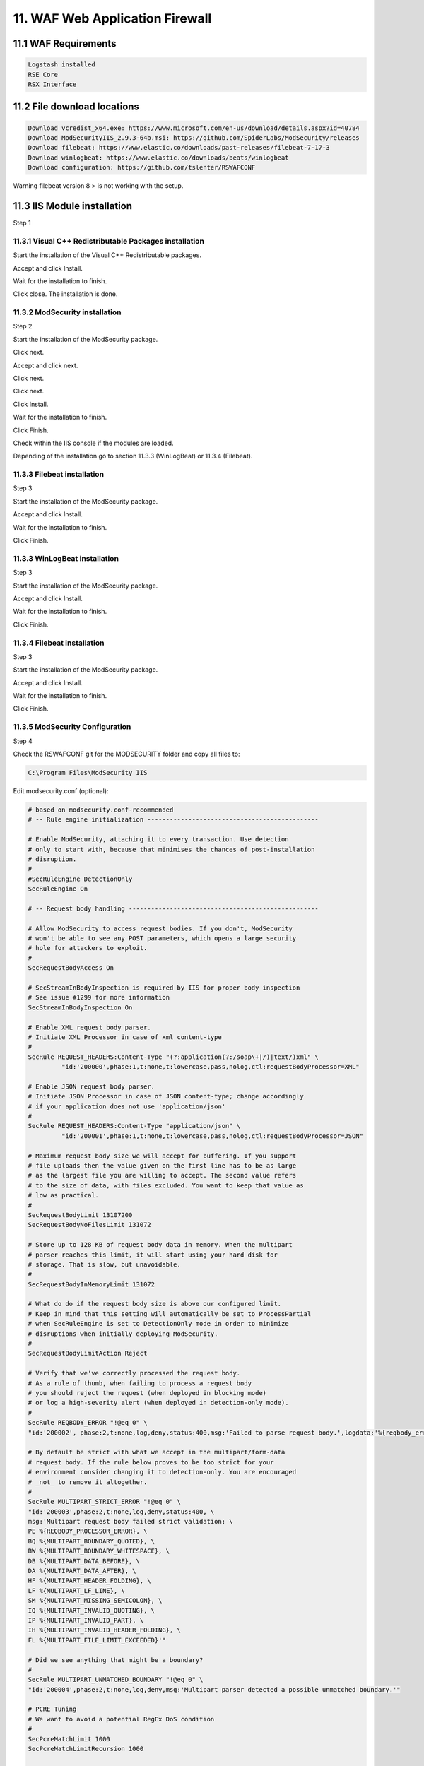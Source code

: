 11. WAF Web Application Firewall
================================

.. _WAF:

11.1 WAF Requirements
---------------------

.. code-block:: console

   Logstash installed
   RSE Core
   RSX Interface

11.2 File download locations
----------------------------

.. code-block:: console

   Download vcredist_x64.exe: https://www.microsoft.com/en-us/download/details.aspx?id=40784
   Download ModSecurityIIS_2.9.3-64b.msi: https://github.com/SpiderLabs/ModSecurity/releases
   Download filebeat: https://www.elastic.co/downloads/past-releases/filebeat-7-17-3
   Download winlogbeat: https://www.elastic.co/downloads/beats/winlogbeat
   Download configuration: https://github.com/tslenter/RSWAFCONF

Warning filebeat version 8 > is not working with the setup.
   
11.3 IIS Module installation
----------------------------

Step 1

11.3.1 Visual C++ Redistributable Packages installation
^^^^^^^^^^^^^^^^^^^^^^^^^^^^^^^^^^^^^^^^^^^^^^^^^^^^^^^

Start the installation of the Visual C++ Redistributable packages.

.. image:: https://github.com/tslenter/RS/blob/main/doc/images/WAF/MVB/1.png?raw=true
   :width: 300
   :align: center
   :alt: image 1

Accept and click Install.

.. image:: https://github.com/tslenter/RS/blob/main/doc/images/WAF/MVB/2.png?raw=true
   :width: 300
   :align: center
   :alt: image 1
   
Wait for the installation to finish.

.. image:: https://github.com/tslenter/RS/blob/main/doc/images/WAF/MVB/3.png?raw=true
   :width: 300
   :align: center
   :alt: image 1
   
Click close. The installation is done.

11.3.2 ModSecurity installation
^^^^^^^^^^^^^^^^^^^^^^^^^^^^^^^

Step 2

Start the installation of the ModSecurity package.

.. image:: https://github.com/tslenter/RS/blob/main/doc/images/WAF/MODSEC/1.png?raw=true
   :width: 300
   :align: center
   :alt: image 1

Click next.

.. image:: https://github.com/tslenter/RS/blob/main/doc/images/WAF/MODSEC/2.png?raw=true
   :width: 300
   :align: center
   :alt: image 1
   
Accept and click next.

.. image:: https://github.com/tslenter/RS/blob/main/doc/images/WAF/MODSEC/3.png?raw=true
   :width: 300
   :align: center
   :alt: image 1
   
Click next.

.. image:: https://github.com/tslenter/RS/blob/main/doc/images/WAF/MODSEC/4.png?raw=true
   :width: 300
   :align: center
   :alt: image 1
   
Click next.

.. image:: https://github.com/tslenter/RS/blob/main/doc/images/WAF/MODSEC/5.png?raw=true
   :width: 300
   :align: center
   :alt: image 1
   
Click Install.

.. image:: https://github.com/tslenter/RS/blob/main/doc/images/WAF/MODSEC/6.png?raw=true
   :width: 300
   :align: center
   :alt: image 1
   
Wait for the installation to finish.

.. image:: https://github.com/tslenter/RS/blob/main/doc/images/WAF/MODSEC/7.png?raw=true
   :width: 300
   :align: center
   :alt: image 1
   
Click Finish.

.. image:: https://github.com/tslenter/RS/blob/main/doc/images/WAF/MODSEC/8.png?raw=true
   :width: 300
   :align: center
   :alt: image 1
   
Check within the IIS console if the modules are loaded.

Depending of the installation go to section 11.3.3 (WinLogBeat) or 11.3.4 (Filebeat).

11.3.3 Filebeat installation
^^^^^^^^^^^^^^^^^^^^^^^^^^^^

Step 3

Start the installation of the ModSecurity package.

.. image:: https://github.com/tslenter/RS/blob/main/doc/images/WAF/FileBeat/1.png?raw=true
   :width: 300
   :align: center
   :alt: image 1

Accept and click Install.

.. image:: https://github.com/tslenter/RS/blob/main/doc/images/WAF/FileBeat/2.png?raw=true
   :width: 300
   :align: center
   :alt: image 1
   
Wait for the installation to finish.

.. image:: https://github.com/tslenter/RS/blob/main/doc/images/WAF/FileBeat/3.png?raw=true
   :width: 300
   :align: center
   :alt: image 1
   
Click Finish.

11.3.3 WinLogBeat installation
^^^^^^^^^^^^^^^^^^^^^^^^^^^^^^

Step 3

Start the installation of the ModSecurity package.

.. image:: https://github.com/tslenter/RS/blob/main/doc/images/WAF/WinLogBeat/1.png?raw=true
   :width: 300
   :align: center
   :alt: image 1

Accept and click Install.

.. image:: https://github.com/tslenter/RS/blob/main/doc/images/WAF/WinLogBeat/2.png?raw=true
   :width: 300
   :align: center
   :alt: image 1
   
Wait for the installation to finish.

.. image:: https://github.com/tslenter/RS/blob/main/doc/images/WAF/WinLogBeat/3.png?raw=true
   :width: 300
   :align: center
   :alt: image 1
   
Click Finish.

11.3.4 Filebeat installation
^^^^^^^^^^^^^^^^^^^^^^^^^^^^

Step 3

Start the installation of the ModSecurity package.

.. image:: https://github.com/tslenter/RS/blob/main/doc/images/WAF/FileBeat/1.png?raw=true
   :width: 300
   :align: center
   :alt: image 1

Accept and click Install.

.. image:: https://github.com/tslenter/RS/blob/main/doc/images/WAF/FileBeat/2.png?raw=true
   :width: 300
   :align: center
   :alt: image 1
   
Wait for the installation to finish.

.. image:: https://github.com/tslenter/RS/blob/main/doc/images/WAF/FileBeat/3.png?raw=true
   :width: 300
   :align: center
   :alt: image 1
   
Click Finish.

11.3.5 ModSecurity Configuration
^^^^^^^^^^^^^^^^^^^^^^^^^^^^^^^^

Step 4

Check the RSWAFCONF git for the MODSECURITY folder and copy all files to:

.. code-block:: console
   
   C:\Program Files\ModSecurity IIS

Edit modsecurity.conf (optional):

.. code-block:: console

   # based on modsecurity.conf-recommended
   # -- Rule engine initialization ----------------------------------------------

   # Enable ModSecurity, attaching it to every transaction. Use detection
   # only to start with, because that minimises the chances of post-installation
   # disruption.
   #
   #SecRuleEngine DetectionOnly
   SecRuleEngine On

   # -- Request body handling ---------------------------------------------------

   # Allow ModSecurity to access request bodies. If you don't, ModSecurity
   # won't be able to see any POST parameters, which opens a large security
   # hole for attackers to exploit.
   #
   SecRequestBodyAccess On

   # SecStreamInBodyInspection is required by IIS for proper body inspection
   # See issue #1299 for more information
   SecStreamInBodyInspection On

   # Enable XML request body parser.
   # Initiate XML Processor in case of xml content-type
   #
   SecRule REQUEST_HEADERS:Content-Type "(?:application(?:/soap\+|/)|text/)xml" \
	    "id:'200000',phase:1,t:none,t:lowercase,pass,nolog,ctl:requestBodyProcessor=XML"

   # Enable JSON request body parser.
   # Initiate JSON Processor in case of JSON content-type; change accordingly
   # if your application does not use 'application/json'
   #
   SecRule REQUEST_HEADERS:Content-Type "application/json" \
	    "id:'200001',phase:1,t:none,t:lowercase,pass,nolog,ctl:requestBodyProcessor=JSON"

   # Maximum request body size we will accept for buffering. If you support
   # file uploads then the value given on the first line has to be as large
   # as the largest file you are willing to accept. The second value refers
   # to the size of data, with files excluded. You want to keep that value as
   # low as practical.
   #
   SecRequestBodyLimit 13107200
   SecRequestBodyNoFilesLimit 131072

   # Store up to 128 KB of request body data in memory. When the multipart
   # parser reaches this limit, it will start using your hard disk for
   # storage. That is slow, but unavoidable.
   #
   SecRequestBodyInMemoryLimit 131072

   # What do do if the request body size is above our configured limit.
   # Keep in mind that this setting will automatically be set to ProcessPartial
   # when SecRuleEngine is set to DetectionOnly mode in order to minimize
   # disruptions when initially deploying ModSecurity.
   #
   SecRequestBodyLimitAction Reject

   # Verify that we've correctly processed the request body.
   # As a rule of thumb, when failing to process a request body
   # you should reject the request (when deployed in blocking mode)
   # or log a high-severity alert (when deployed in detection-only mode).
   #
   SecRule REQBODY_ERROR "!@eq 0" \
   "id:'200002', phase:2,t:none,log,deny,status:400,msg:'Failed to parse request body.',logdata:'%{reqbody_error_msg}',severity:2"

   # By default be strict with what we accept in the multipart/form-data
   # request body. If the rule below proves to be too strict for your
   # environment consider changing it to detection-only. You are encouraged
   # _not_ to remove it altogether.
   #
   SecRule MULTIPART_STRICT_ERROR "!@eq 0" \
   "id:'200003',phase:2,t:none,log,deny,status:400, \
   msg:'Multipart request body failed strict validation: \
   PE %{REQBODY_PROCESSOR_ERROR}, \
   BQ %{MULTIPART_BOUNDARY_QUOTED}, \
   BW %{MULTIPART_BOUNDARY_WHITESPACE}, \
   DB %{MULTIPART_DATA_BEFORE}, \
   DA %{MULTIPART_DATA_AFTER}, \
   HF %{MULTIPART_HEADER_FOLDING}, \
   LF %{MULTIPART_LF_LINE}, \
   SM %{MULTIPART_MISSING_SEMICOLON}, \
   IQ %{MULTIPART_INVALID_QUOTING}, \
   IP %{MULTIPART_INVALID_PART}, \
   IH %{MULTIPART_INVALID_HEADER_FOLDING}, \
   FL %{MULTIPART_FILE_LIMIT_EXCEEDED}'"

   # Did we see anything that might be a boundary?
   #
   SecRule MULTIPART_UNMATCHED_BOUNDARY "!@eq 0" \
   "id:'200004',phase:2,t:none,log,deny,msg:'Multipart parser detected a possible unmatched boundary.'"

   # PCRE Tuning
   # We want to avoid a potential RegEx DoS condition
   #
   SecPcreMatchLimit 1000
   SecPcreMatchLimitRecursion 1000

   # Some internal errors will set flags in TX and we will need to look for these.
   # All of these are prefixed with "MSC_".  The following flags currently exist:
   #
   # MSC_PCRE_LIMITS_EXCEEDED: PCRE match limits were exceeded.
   #
   SecRule TX:/^MSC_/ "!@streq 0" \
		   "id:'200005',phase:2,t:none,deny,msg:'ModSecurity internal error flagged: %{MATCHED_VAR_NAME}'"


   # -- Response body handling --------------------------------------------------

   # Allow ModSecurity to access response bodies. 
   # You should have this directive enabled in order to identify errors
   # and data leakage issues.
   # 
   # Do keep in mind that enabling this directive does increases both
   # memory consumption and response latency.
   #
   SecResponseBodyAccess On

   # Which response MIME types do you want to inspect? You should adjust the
   # configuration below to catch documents but avoid static files
   # (e.g., images and archives).
   #
   SecResponseBodyMimeType text/plain text/html text/xml

   # Buffer response bodies of up to 512 KB in length.
   SecResponseBodyLimit 524288

   # What happens when we encounter a response body larger than the configured
   # limit? By default, we process what we have and let the rest through.
   # That's somewhat less secure, but does not break any legitimate pages.
   #
   SecResponseBodyLimitAction ProcessPartial

   # -- Filesystem configuration ------------------------------------------------

   # The location where ModSecurity stores temporary files (for example, when
   # it needs to handle a file upload that is larger than the configured limit).
   # 
   # This default setting is chosen due to all systems have /tmp available however, 
   # this is less than ideal. It is recommended that you specify a location that's private.
   #
   SecTmpDir c:\inetpub\temp\

   # The location where ModSecurity will keep its persistent data.  This default setting 
   # is chosen due to all systems have /tmp available however, it
   # too should be updated to a place that other users can't access.
   #
   SecDataDir c:\inetpub\temp\

   # -- File uploads handling configuration -------------------------------------

   # The location where ModSecurity stores intercepted uploaded files. This
   # location must be private to ModSecurity. You don't want other users on
   # the server to access the files, do you?
   #
   #SecUploadDir c:\inetpub\temp\

   # By default, only keep the files that were determined to be unusual
   # in some way (by an external inspection script). For this to work you
   # will also need at least one file inspection rule.
   #
   #SecUploadKeepFiles RelevantOnly

   # Uploaded files are by default created with permissions that do not allow
   # any other user to access them. You may need to relax that if you want to
   # interface ModSecurity to an external program (e.g., an anti-virus).
   #
   #SecUploadFileMode 0600

   # -- Debug log configuration -------------------------------------------------

   # The default debug log configuration is to duplicate the error, warning
   # and notice messages from the error log.
   #
   #SecDebugLog c:\inetpub\temp\debug.log
   #SecDebugLogLevel 3

   # -- Audit log configuration -------------------------------------------------

   # Log the transactions that are marked by a rule, as well as those that
   # trigger a server error (determined by a 5xx or 4xx, excluding 404,  
   # level response status codes).
   #
   SecAuditEngine RelevantOnly
   SecAuditLogRelevantStatus "^(?:5|4(?!04))"

   # Log everything we know about a transaction.
   SecAuditLogParts ABIJDEFHZ
   SecAuditLogFormat JSON

   # Use a single file for logging. This is much easier to look at, but
   # assumes that you will use the audit log only ocassionally.
   #
   SecAuditLogType Serial
   SecAuditLog D:\MOD-Security_LOG\modsec_audit.log

   # Specify the path for concurrent audit logging.
   SecAuditLogStorageDir C:\MOD-Security_LOG

   # -- Miscellaneous -----------------------------------------------------------

   # Use the most commonly used application/x-www-form-urlencoded parameter
   # separator. There's probably only one application somewhere that uses
   # something else so don't expect to change this value.
   #
   SecArgumentSeparator &

   # Settle on version 0 (zero) cookies, as that is what most applications
   # use. Using an incorrect cookie version may open your installation to
   # evasion attacks (against the rules that examine named cookies).
   #
   SecCookieFormat 0

   # Specify your Unicode Code Point.
   # This mapping is used by the t:urlDecodeUni transformation function
   # to properly map encoded data to your language. Properly setting
   # these directives helps to reduce false positives and negatives.
   #
   SecUnicodeMapFile unicode.mapping 20127

   # Improve the quality of ModSecurity by sharing information about your
   # current ModSecurity version and dependencies versions.
   # The following information will be shared: ModSecurity version,
   # Web Server version, APR version, PCRE version, Lua version, Libxml2
   # version, Anonymous unique id for host.
   SecStatusEngine On

Check the crs-setup.conf.example (Optional):

Make sure the following paranoia level is set (Optional:

.. code-block:: console

   SecAction \
     "id:900000,\
      phase:1,\
      nolog,\
      pass,\
      t:none,\
      setvar:tx.paranoia_level=2"

Greate the folowing directory:

.. code-block:: console

   C:\MOD-Security_LOG

Run:

.. code-block:: console

   cacls C:\inetpub\temp /e /p IIS_IUSRS:f
   cacls C:\MOD-Security_LOG /e /p IIS_IUSRS:f

Reload the IIS service:

.. image:: https://github.com/tslenter/RS/blob/main/doc/images/WAF/IIS/1.png?raw=true
   :width: 300
   :align: center
   :alt: image 1

Click restart.

Mod security is now installed. By default we block on the OWASP ruleset. If you only want to monitor change within the modsecurity.conf the following code (Optional):

From:

.. code-block:: console

   #SecRuleEngine DetectionOnly
   SecRuleEngine On
   
To:

.. code-block:: console

   SecRuleEngine DetectionOnly
   #SecRuleEngine On
   
If the detection mode is changed do a reload of the service (reload from the IIS console):

.. image:: https://github.com/tslenter/RS/blob/main/doc/images/WAF/IIS/1.png?raw=true
   :width: 300
   :align: center
   :alt: image 1

To prevent a big "modsec_audit.log" create a batch file and schedule it 1 or 2 times a day. Example (Optional):

.. code-block:: console   

   @echo off
   IISReset /STOP
   del "c:\MOD-Security_LOG\modsec_audit.log"
   IISReset /START
   
Example file location (Optional):

.. code-block:: console 

   c:\CLEAR_MOD_SEC_LOGGING.bat
   
If you run WinLogBeat you can disable the following configuration within the "modsecurity.conf" (Optional):

.. code-block:: console

   #SecAuditLog D:\MOD-Security_LOG\modsec_audit.log
   #SecAuditLogStorageDir C:\MOD-Security_LOG

A batch file is not needed if the configuration of the log file is disabled using #.
   
11.3.6 or 11.3.7 can be followed as step 5.

11.3.6 WinLogBeat Configuration
^^^^^^^^^^^^^^^^^^^^^^^^^^^^^^^

Step 5

Configuration of the WinLogBeat package.

Go to the following directory:

.. code-block:: console

   C:\ProgramData\Elastic\Beats\winlogbeat

Edit the winlogbeat.yml: 

.. code-block:: console

   winlogbeat.event_logs:
     - name: Application
       ignore_older: 72h
       provider:
        - ModSecurity

   setup.template.settings:
     index.number_of_shards: 1

   output.logstash:
     # The Logstash hosts
     hosts: ["cloud.remotesyslog.com:22222"]

   processors:
     - add_host_metadata: ~
     - add_cloud_metadata: ~
   setup.template.fields: ${path.config}/fields.yml
   setup.template.json.enabled: false
   setup.template.overwrite: true
   
A Example can found here:

.. code-block:: console
   
   https://github.com/tslenter/RSWAFCONF/tree/main/WINLOGBEAT
   
Replace the field.yml with the file given in the following URL:

.. code-block:: console
   
   https://github.com/tslenter/RSWAFCONF/tree/main/WINLOGBEAT

Reload the WinLogBeat service:

.. image:: https://github.com/tslenter/RS/blob/main/doc/images/WAF/Services/1.png?raw=true
   :width: 300
   :align: center
   :alt: image 1
   
On the server side (Logstash with the RSE Core) add the following configuration:

Create and edit a file:

.. code-block:: console

   nano /etc/logstash/conf.d/99-myprogram.conf
   
Add the following configuration:

.. code-block:: console

   input {
     beats {
       port => 22222
     }
   }

   filter {
     mutate {
        rename => { "[winlog][event_data][param1]" => "message" }
     }
     mutate { gsub => [ "message", ".*ModSecurity: [^\[]+\[", "" ] }
     mutate { gsub => [ "message", "][^\[]+$", "" ] }
     kv { field_split_pattern => "] \[" value_split => " " }
   #  dissect { mapping => { "message" => "[%{[@metadata][timestamp]}]%{}" } }
   #  date { match => [ "[@metadata][timestamp]", "EEE MMM dd HH:mm:ss.SSSSSS yyyy" ] }
   }


   output {
    if [host][hostname] == "SENDING_SERVER" {
     elasticsearch { hosts => ["localhost:9200"] index => "rse-myprogram"
       }
    }
   stdout { codec => rubydebug }

Change "SENDING_SERVER" in the hostname of your host which sends logging.

11.3.7 FileBeat Configuration
^^^^^^^^^^^^^^^^^^^^^^^^^^^^^

Step 5

Configuration of the Filebeat package.

Go to the following directory:

.. code-block:: console
   
   C:\ProgramData\Elastic\Beats\filebeat
   
Override the all files, expect for the module folder with the content of the URL below:

.. code-block:: console
   
   https://github.com/tslenter/RSWAFCONF/tree/main/FILEBEAT
   
Copy the module directory to:

.. code-block:: console
   
   C:\Program Files\Elastic\Beats\<version>\filebeat
   
Edit the filebeat.yml file with the server information:

.. code-block:: console
   
   output.logstash:
      hosts: ["cloud.remotesyslog.com:22222"]
   #  Enable if CA is enabled
   #  ssl.enabled: true
   #  ssl.certificate_authorities: ["${path.config}/cacert.crt"]
   
Reload the Filebeat service:

.. image:: https://github.com/tslenter/RS/blob/main/doc/images/WAF/Services/1.png?raw=true
   :width: 300
   :align: center
   :alt: image 1
   
On the server side (Logstash with the RSE Core) add the following configuration:

Create and edit the following file:

.. code-block:: console

   nano /etc/logstash/conf.d/99-myprogram.conf
   
Add the following configuration:

.. code-block:: console

   input {
     beats {
       port => 22222
     }
   }

   #use with filebeat
   filter {
      json {
         source => "message"
      }
   }

   output {
    if [host][hostname] == "SENDING_SERVER" {
     elasticsearch { hosts => ["localhost:9200"] index => "rse-myprogram"
       }
    }
   stdout { codec => rubydebug }

Change "SENDING_SERVER" in the hostname of your host which sends logging.